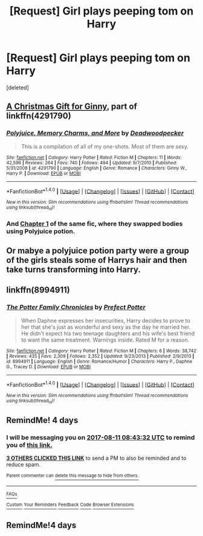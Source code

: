 #+TITLE: [Request] Girl plays peeping tom on Harry

* [Request] Girl plays peeping tom on Harry
:PROPERTIES:
:Score: 3
:DateUnix: 1502086283.0
:DateShort: 2017-Aug-07
:FlairText: Request
:END:
[deleted]


** [[https://www.fanfiction.net/s/4291790/3/Polyjuice-Memory-Charms-and-More][A Christmas Gift for Ginny]], part of linkffn(4291790)
:PROPERTIES:
:Author: PsychoGeek
:Score: 5
:DateUnix: 1502099904.0
:DateShort: 2017-Aug-07
:END:

*** [[http://www.fanfiction.net/s/4291790/1/][*/Polyjuice, Memory Charms, and More/*]] by [[https://www.fanfiction.net/u/386600/Deadwoodpecker][/Deadwoodpecker/]]

#+begin_quote
  This is a compilation of all of my one-shots. Most of them are sexy.
#+end_quote

^{/Site/: [[http://www.fanfiction.net/][fanfiction.net]] *|* /Category/: Harry Potter *|* /Rated/: Fiction M *|* /Chapters/: 11 *|* /Words/: 42,596 *|* /Reviews/: 264 *|* /Favs/: 740 *|* /Follows/: 494 *|* /Updated/: 9/7/2010 *|* /Published/: 5/31/2008 *|* /id/: 4291790 *|* /Language/: English *|* /Genre/: Romance *|* /Characters/: Ginny W., Harry P. *|* /Download/: [[http://www.ff2ebook.com/old/ffn-bot/index.php?id=4291790&source=ff&filetype=epub][EPUB]] or [[http://www.ff2ebook.com/old/ffn-bot/index.php?id=4291790&source=ff&filetype=mobi][MOBI]]}

--------------

*FanfictionBot*^{1.4.0} *|* [[[https://github.com/tusing/reddit-ffn-bot/wiki/Usage][Usage]]] | [[[https://github.com/tusing/reddit-ffn-bot/wiki/Changelog][Changelog]]] | [[[https://github.com/tusing/reddit-ffn-bot/issues/][Issues]]] | [[[https://github.com/tusing/reddit-ffn-bot/][GitHub]]] | [[[https://www.reddit.com/message/compose?to=tusing][Contact]]]

^{/New in this version: Slim recommendations using/ ffnbot!slim! /Thread recommendations using/ linksub(thread_id)!}
:PROPERTIES:
:Author: FanfictionBot
:Score: 1
:DateUnix: 1502099915.0
:DateShort: 2017-Aug-07
:END:


*** And [[https://www.fanfiction.net/s/4291790/1/Polyjuice-Memory-Charms-and-More][Chapter 1]] of the same fic, where they swapped bodies using Polyjuice potion.
:PROPERTIES:
:Author: InquisitorCOC
:Score: 1
:DateUnix: 1502123807.0
:DateShort: 2017-Aug-07
:END:


** Or mabye a polyjuice potion party were a group of the girls steals some of Harrys hair and then take turns transforming into Harry.
:PROPERTIES:
:Author: Call0013
:Score: 3
:DateUnix: 1502088540.0
:DateShort: 2017-Aug-07
:END:


** linkffn(8994911)
:PROPERTIES:
:Author: Lord_Anarchy
:Score: 1
:DateUnix: 1502107968.0
:DateShort: 2017-Aug-07
:END:

*** [[http://www.fanfiction.net/s/8994911/1/][*/The Potter Family Chronicles/*]] by [[https://www.fanfiction.net/u/3715569/Prefect-Potter][/Prefect Potter/]]

#+begin_quote
  When Daphne expresses her insecurities, Harry decides to prove to her that she's just as wonderful and sexy as the day he married her. He didn't expect his two teenage daughters and his wife's best friend to want the same treatment. Warnings inside. Rated M for a reason.
#+end_quote

^{/Site/: [[http://www.fanfiction.net/][fanfiction.net]] *|* /Category/: Harry Potter *|* /Rated/: Fiction M *|* /Chapters/: 6 *|* /Words/: 38,742 *|* /Reviews/: 435 *|* /Favs/: 2,309 *|* /Follows/: 2,352 *|* /Updated/: 9/23/2013 *|* /Published/: 2/9/2013 *|* /id/: 8994911 *|* /Language/: English *|* /Genre/: Romance/Humor *|* /Characters/: Harry P., Daphne G., Tracey D. *|* /Download/: [[http://www.ff2ebook.com/old/ffn-bot/index.php?id=8994911&source=ff&filetype=epub][EPUB]] or [[http://www.ff2ebook.com/old/ffn-bot/index.php?id=8994911&source=ff&filetype=mobi][MOBI]]}

--------------

*FanfictionBot*^{1.4.0} *|* [[[https://github.com/tusing/reddit-ffn-bot/wiki/Usage][Usage]]] | [[[https://github.com/tusing/reddit-ffn-bot/wiki/Changelog][Changelog]]] | [[[https://github.com/tusing/reddit-ffn-bot/issues/][Issues]]] | [[[https://github.com/tusing/reddit-ffn-bot/][GitHub]]] | [[[https://www.reddit.com/message/compose?to=tusing][Contact]]]

^{/New in this version: Slim recommendations using/ ffnbot!slim! /Thread recommendations using/ linksub(thread_id)!}
:PROPERTIES:
:Author: FanfictionBot
:Score: 1
:DateUnix: 1502107988.0
:DateShort: 2017-Aug-07
:END:


** RemindMe! 4 days
:PROPERTIES:
:Author: Stjernepus
:Score: 0
:DateUnix: 1502095380.0
:DateShort: 2017-Aug-07
:END:

*** I will be messaging you on [[http://www.wolframalpha.com/input/?i=2017-08-11%2008:43:32%20UTC%20To%20Local%20Time][*2017-08-11 08:43:32 UTC*]] to remind you of [[https://www.reddit.com/r/HPfanfiction/comments/6s3rdj/request_girl_plays_peeping_tom_on_harry/dl9xmlj][*this link.*]]

[[http://np.reddit.com/message/compose/?to=RemindMeBot&subject=Reminder&message=%5Bhttps://www.reddit.com/r/HPfanfiction/comments/6s3rdj/request_girl_plays_peeping_tom_on_harry/dl9xmlj%5D%0A%0ARemindMe!%20%204%20days][*3 OTHERS CLICKED THIS LINK*]] to send a PM to also be reminded and to reduce spam.

^{Parent commenter can} [[http://np.reddit.com/message/compose/?to=RemindMeBot&subject=Delete%20Comment&message=Delete!%20dl9xn3c][^{delete this message to hide from others.}]]

--------------

[[http://np.reddit.com/r/RemindMeBot/comments/24duzp/remindmebot_info/][^{FAQs}]]

[[http://np.reddit.com/message/compose/?to=RemindMeBot&subject=Reminder&message=%5BLINK%20INSIDE%20SQUARE%20BRACKETS%20else%20default%20to%20FAQs%5D%0A%0ANOTE:%20Don't%20forget%20to%20add%20the%20time%20options%20after%20the%20command.%0A%0ARemindMe!][^{Custom}]]
[[http://np.reddit.com/message/compose/?to=RemindMeBot&subject=List%20Of%20Reminders&message=MyReminders!][^{Your Reminders}]]
[[http://np.reddit.com/message/compose/?to=RemindMeBotWrangler&subject=Feedback][^{Feedback}]]
[[https://github.com/SIlver--/remindmebot-reddit][^{Code}]]
[[https://np.reddit.com/r/RemindMeBot/comments/4kldad/remindmebot_extensions/][^{Browser Extensions}]]
:PROPERTIES:
:Author: RemindMeBot
:Score: 1
:DateUnix: 1502095418.0
:DateShort: 2017-Aug-07
:END:


** RemindMe!4 days
:PROPERTIES:
:Author: MidasandGandalf
:Score: 0
:DateUnix: 1502105356.0
:DateShort: 2017-Aug-07
:END:
